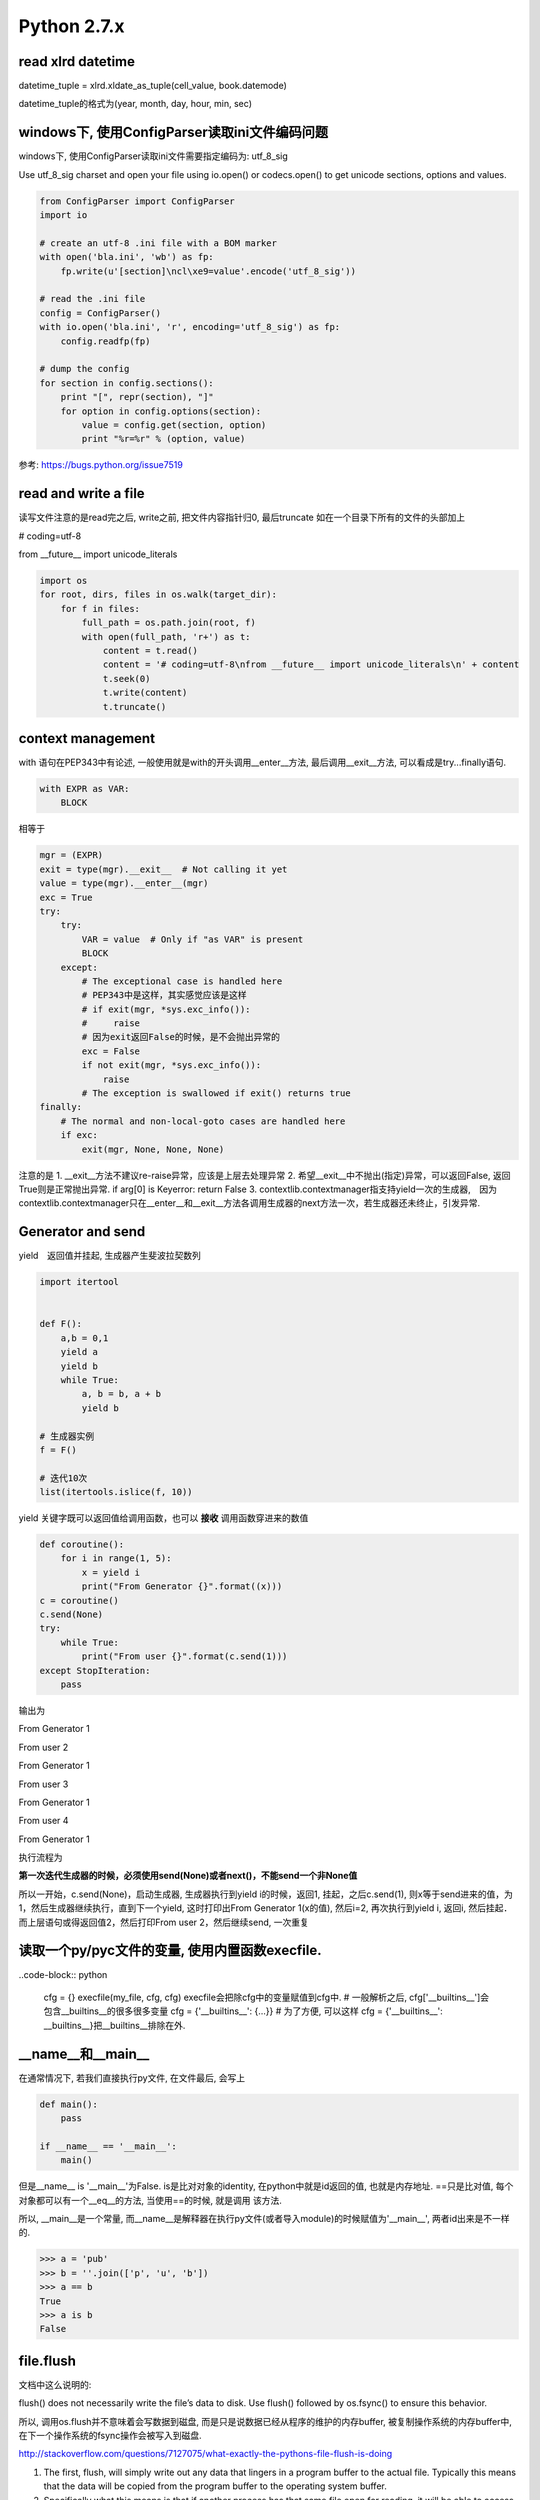 Python 2.7.x
=================

read xlrd datetime
-------------------

datetime_tuple = xlrd.xldate_as_tuple(cell_value, book.datemode)

datetime_tuple的格式为(year, month, day, hour, min, sec)


windows下, 使用ConfigParser读取ini文件编码问题
-----------------------------------------------

windows下, 使用ConfigParser读取ini文件需要指定编码为: utf_8_sig

Use utf_8_sig charset and open your file using io.open() or codecs.open() to get unicode sections, options and values.

.. code-block:: python

    from ConfigParser import ConfigParser
    import io

    # create an utf-8 .ini file with a BOM marker
    with open('bla.ini', 'wb') as fp:
        fp.write(u'[section]\ncl\xe9=value'.encode('utf_8_sig'))

    # read the .ini file
    config = ConfigParser()
    with io.open('bla.ini', 'r', encoding='utf_8_sig') as fp:
        config.readfp(fp)

    # dump the config
    for section in config.sections():
        print "[", repr(section), "]"
        for option in config.options(section):
            value = config.get(section, option)
            print "%r=%r" % (option, value)

参考: https://bugs.python.org/issue7519

read and write a file
-----------------------
读写文件注意的是read完之后, write之前, 把文件内容指针归0, 最后truncate
如在一个目录下所有的文件的头部加上

# coding=utf-8

from __future__ import unicode_literals

.. code-block:: python

    import os
    for root, dirs, files in os.walk(target_dir):
        for f in files:
            full_path = os.path.join(root, f)
            with open(full_path, 'r+') as t:
                content = t.read()
                content = '# coding=utf-8\nfrom __future__ import unicode_literals\n' + content
                t.seek(0)
                t.write(content)
                t.truncate()

context management
------------------------

with 语句在PEP343中有论述, 一般使用就是with的开头调用__enter__方法, 最后调用__exit__方法, 可以看成是try...finally语句.

.. code-block:: python

    with EXPR as VAR:
        BLOCK

相等于

.. code-block:: python

    mgr = (EXPR)
    exit = type(mgr).__exit__  # Not calling it yet
    value = type(mgr).__enter__(mgr)
    exc = True
    try:
        try:
            VAR = value  # Only if "as VAR" is present
            BLOCK
        except:
            # The exceptional case is handled here
            # PEP343中是这样，其实感觉应该是这样
            # if exit(mgr, *sys.exc_info()):
            #     raise
            # 因为exit返回False的时候，是不会抛出异常的
            exc = False
            if not exit(mgr, *sys.exc_info()):
                raise
            # The exception is swallowed if exit() returns true
    finally:
        # The normal and non-local-goto cases are handled here
        if exc:
            exit(mgr, None, None, None)

注意的是
1. __exit__方法不建议re-raise异常，应该是上层去处理异常
2. 希望__exit__中不抛出(指定)异常，可以返回False, 返回True则是正常抛出异常. if arg[0] is Keyerror: return False
3. contextlib.contextmanager指支持yield一次的生成器,　因为contextlib.contextmanager只在__enter__和__exit__方法各调用生成器的next方法一次，若生成器还未终止，引发异常.


Generator and send
-----------------------

yield　返回值并挂起, 生成器产生斐波拉契数列

.. code-block:: python

    import itertool


    def F():
        a,b = 0,1
        yield a
        yield b
        while True:
            a, b = b, a + b
            yield b

    # 生成器实例
    f = F()

    # 迭代10次
    list(itertools.islice(f, 10))

yield 关键字既可以返回值给调用函数，也可以 **接收** 调用函数穿进来的数值

.. code-block:: python

    def coroutine():
        for i in range(1, 5):
            x = yield i
            print("From Generator {}".format((x)))
    c = coroutine()
    c.send(None)
    try:
        while True:
            print("From user {}".format(c.send(1)))
    except StopIteration:
        pass

输出为

From Generator 1

From user 2

From Generator 1

From user 3

From Generator 1

From user 4

From Generator 1

执行流程为

**第一次迭代生成器的时候，必须使用send(None)或者next()，不能send一个非None值**

所以一开始，c.send(None)，启动生成器, 生成器执行到yield i的时候，返回1, 挂起，之后c.send(1), 则x等于send进来的值，为1，然后生成器继续执行，直到下一个yield, 这时打印出From Generator 1(x的值), 然后i=2, 再次执行到yield i, 返回i, 然后挂起．而上层语句或得返回值2，然后打印From user 2，然后继续send, 一次重复

读取一个py/pyc文件的变量, 使用内置函数execfile.
------------------------------------------------

..code-block:: python

    cfg = {}
    execfile(my_file, cfg, cfg)
    execfile会把除cfg中的变量赋值到cfg中.
    # 一般解析之后, cfg['__builtins__']会包含__builtins__的很多很多变量
    cfg = {'__builtins__': {...}}
    # 为了方便, 可以这样
    cfg = {'__builtins__': __builtins__}把__builtins__排除在外.

__name__和__main__
----------------------

在通常情况下, 若我们直接执行py文件, 在文件最后, 会写上

.. code-block:: python

  def main():
      pass

  if __name__ == '__main__':
      main()

但是__name__ is '__main__'为False. is是比对对象的identity, 在python中就是id返回的值, 也就是内存地址. ==只是比对值, 每个对象都可以有一个__eq__的方法, 当使用==的时候, 就是调用
该方法.

所以, __main__是一个常量, 而__name__是解释器在执行py文件(或者导入module)的时候赋值为'__main__', 两者id出来是不一样的.

.. code-block:: python

   >>> a = 'pub'
   >>> b = ''.join(['p', 'u', 'b'])
   >>> a == b
   True
   >>> a is b
   False

file.flush
-------------

文档中这么说明的:

flush() does not necessarily write the file’s data to disk. Use flush() followed by os.fsync() to ensure this behavior.

所以, 调用os.flush并不意味着会写数据到磁盘, 而是只是说数据已经从程序的维护的内存buffer, 被复制操作系统的内存buffer中, 在下一个操作系统的fsync操作会被写入到磁盘.

http://stackoverflow.com/questions/7127075/what-exactly-the-pythons-file-flush-is-doing

1. The first, flush, will simply write out any data that lingers in a program buffer to the actual file. Typically this means that the data will be copied from the program buffer to the operating system buffer.

2. Specifically what this means is that if another process has that same file open for reading, it will be able to access the data you just flushed to the file. However, it does not necessarily mean it has been "permanently" stored on disk.

3. To do that, you need to call the os.fsync method which ensures all operating system buffers are synchronized with the storage devices they're for, in other words, that method will copy data from the operating system buffers to the disk.

**flush socket**

在python的关于socket的文档中, 出现了关于flush socket的说明

Now there are two sets of verbs to use for communication. You can use send and recv, or you can transform your client socket into a file-like beast and use read and write. The latter is the way Java presents its sockets. I’m not going to talk about it here, except to warn you that you need to use flush on sockets. These are buffered “files”, and a common mistake is to write something, and then read for a reply. Without a flush in there, you may wait forever for the reply, because the request may still be in your output buffer.

其实是说, 若你把socket包装成一个file-like对象的话, 注意要flush而已. file-like对象中, write只是写入到程序维护buffer而已, flush才能把数据发送到操作系统维护的buffer, 就socket来说

, flush才是send的效果. 如果只是使用send方法, 就没有flush的必要了.

字符串打印
----------

一个例子:

template = '''<iron-meta type="mainMenus" key="name" value=%s ></iron-meta>''', value后面跟一个js的列表.

template中的value的值是一个list, 在polymer中, 若要在html中传入对象(如字典, 列表这些非字符串), 则必须是单引号开始, 接着对象开始符(字典就是{, 列表就是[), 然后里面的字符串都是用双引号来包含, 接着
对象结束符(字典就是}, 列表是]), 然后一个单引号.

所以template应该是这样的形式:

若value=['v11', 'v12']

<iron-meta type="mainMenus" key="name" value='["v11", "v12"]' ></iron-meta>


1. __str__和__repr__进行格式化

我们有:
str(value).__str__() == "['v11', 'v12']"
所以想法是直接单引号换成双引号

.. code-block:: python

   In [1]: template % (str(value).replace("'", '"'))
   Out[1]: <iron-meta type="mainMenus" key="myname" value=["v11", "v12"] ></iron-meta>

我们发现单引号不见了. 对于str(value), 我们有

.. code-block:: python

   In [2]: str(value)
   Out[2]: "['v11', 'v12']"

   In [3]: str(value)[0]
   Out[3]: '['

   In [4]: print str(value)[0]
   Out[4]: ['v11', 'v12']

所以, str(value)的第一个字符就是[, 但是打印出来的时候多了一个", 所以"应该表示字符串开始.
然后, 既然我们是用来__str__, 那么我们可以试试__repr__


.. code-block:: python

   In [5]: str(value).__repr__()
   Out[5]: '"[\'v11\', \'v12\']"'

带有转义符的字符串, 我们使用print打印出来

.. code-block:: python

   In [6]: print str(value).__repr__()
   Out[6]: "['v11', 'v12']"

   In [7]: str(value).__repr__()[0]
   Out[7]: '"'

 __repr__输出的结果中, 第一个字符就是", 而不是[.
 
而__str__返回的结果是"['v11', 'v12']", 但是第一个字符是[, 所以打印__str__的第一个的, 开始的双引号表示字符串的开始.
而__repr__返回的结果中, 第一个字符是单引号, 表示字符串开始, 然后接着双引号, 双引号才是第一个字符, 打印__repr__的第一个的, 开始的双引号其实是字符串的一部分.
也就是说__repr__的结果就是原生的字符串. 所以我们可以把单引号转成双引号, 双引号转成单引号就行

.. code-block:: python

   In [8]: str(value).replace("'", '"').__repr__()
   Out[8]: '\'["v11", "v12"]\''

   In [9]: print str(value).replace("'", '"').__repr__()
   Out[9]: '["v11", "v12"]'

这里, 就可以满足要求了.

.. code-block:: python

   In [10]: template % str(value).replace("'", '"').__repr__()
   Out[10]: '<iron-meta type="mainMenus" key="name" value=\'["v11", "v12"]\' ></iron-meta>'

   In [11]: print template % str(value).replace("'", '"').__repr__()
   Out[11]: <iron-meta type="mainMenus" key="name" value='["v11", "v12"]' ></iron-meta>

然后直接复制到html文件去就好了

2. StringIO

基本上StringIO.StringIO就是逐个字符串逐个字符串写进去就好, 让他们帮你格式化好的.

对于上面的value, 我们希望得到的字符串形式是第一个是单引号, 然后是列表开始符, 然后列表每个每个元素都用双引号包含, 然后列表结束符, 然后单引号的形式,
所以, 我们只要逐个字符写到StringIO去就好了.

.. code-block:: python

   In [1]: container = StringIO.StringIO()

   In [2]: container.write("'")

   In [3]: for i in value:
               # 这里简单点就都转成双引号
               tmpi = i.replace("'", '"')
               container.write(tmpi)
   
   In [4]: container.write("'")

   In [5]: container..getvalue()
   Out[5]: '\'["v11", "v12"]\''

   In [6]: print container.getvalue()
   Out[6]: '["v11", "v12"]'

   In [7]: template % (container.getvalue())
   Out[7]: '<iron-meta type="mainMenus" key="name" value=\'["v11", "v12"]\' ></iron-meta>'

   In [8]: print template % (container.getvalue())
   Out[8]: <iron-meta type="mainMenus" key="name" value='["v11", "v12"]' ></iron-meta>


变量赋值
---------

python的变量赋值其实是一个名字指向一个值, 也就是所谓的引用.

比如a=1, 将a这个名字指向1, 然后a=1, 也是将a这个名字指向1, 在python中, 这个时候是复用了常量1, 所以id(x) == id(a)

然后x=1, a=x的情况是, 名字x指向1, 然后a指向x所指向的值, 也就是1, 所以还是id(x) == id(a), 若x=2, 这个时候x就指向另外一个常量2, 所以x为2, a还是为1, 这个时候id(x)并不等于id(a)

对于字符串和数字之类的不可变对象(包括tuple), 修改会rebind, reassign一个新的值, 比如

x='a'
v1 = id(x)
x += 'b'
v2 = id(x)

这个时候v1和v2并不像等, 也就是其实是x这个名字被指向一个新的字符串了. 同理, x=1, x+=1的情况也一样.

而对于可变对象, 也就是支持modify in place, 也就是可修改的对象, 修改并不会rebind, reassign, 是在原处修改, 除非手动rebind, reassign, 否则指向的值(也就是可变对象)不变.

如

x = [1]
v1 = id(x)
x.append(2)
v2 = id(x)

v1和v2是相等的, 只是原处修改了值, 名字x指向的值没有变.

对于

x = [1]
a=x
x.append(2)

这种情况下, a先指向了x所指向的值, 是一个可变对象, 然后修改了该可变对象, 所以a的值也是[1,2], 所以id(a)等于id(x)

然后对x重新赋值, 也就是rebind, reassign

x=[1]

这个时候x指向一个新的值, 但是a指向并没有变化, 所以id(a)并不等于id(x)


所以在python中, 赋值都是指向一个值, 值分为可变和不可变对象, 可变对象支持modify in place, 然后一旦修改不可变对象, 其实是重新rebind, reassign, 也就是重新
指向一个新的值, 而修改可变对象的话, 是原处修改, 所以指向的值仍然没有变化.

这里可以拓展到使用可变对象作为函数默认值的情况, 由于python的函数默认值是在函数定义的时候就赋值了, 而不是每次执行的时候赋值(Python’s default arguments are evaluated once when the function is defined, not each time the function is called, http://docs.python-guide.org/en/latest/writing/gotchas/).

其实可以这么理解, 一旦函数定义了, 函数对象自己就将默认值存起来, 存在func.func_defaults, 变量的名称存在func.func_code.co_varnames, 然后每次调用就记住了.

例如:

def test(a, b=[]):
    b.append(1)
    print a, b

test(1)
1, [1]
test(1)
1, [1, 1]
test(1)
1, [1, 1, 1]

一开始,
test.func_defaults为([],), test.func_code.co_varnames为('a', 'b')
调用第一次之后, 
test.func_defaults为([1],)
调用第二次之后, 
test.func_defaults为([1, 1],)
以此类推

若默认值不是可变对象, 则存在func.func_defaults的值是不会变的


def test(a, b=1):
    b += 1
    print a, b

test(1)
1, 2
test(1)
1, 2
test(1)
1, 2

无论调用几次, test.func_defaults都是(1)


python"定时任务"
-----------------

一般是100个字节码指令之后去检查信号或者切换线程等.
https://docs.python.org/2/library/sys.html#sys.setcheckinterval

sys.setcheckinterval(interval)
Set the interpreter’s “check interval”. This integer value determines how often the interpreter checks for periodic things such as thread switches and signal handlers. The default is 100, meaning the check is performed every 100 Python virtual instructions. Setting it to a larger value may increase performance for programs using threads. Setting it to a value <= 0 checks every virtual instruction, maximizing responsiveness as well as overhead.



